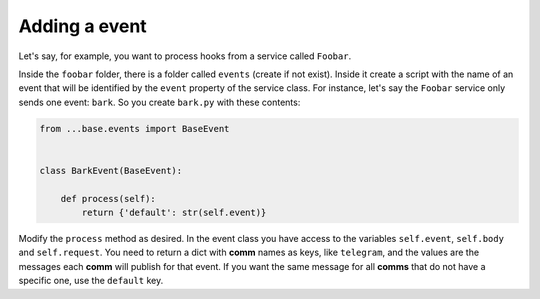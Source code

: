 ##################
Adding a event
##################


Let's say, for example, you want to process hooks from a service called ``Foobar``.   
   
Inside the ``foobar`` folder, there is a folder called ``events`` (create if not exist).   
Inside it create a script with the name of an event that will be identified by the ``event`` property of the service class.   
For instance, let's say the ``Foobar`` service only sends one event: ``bark``.    
So you create ``bark.py`` with these contents:   

.. code-block:: python

  from ...base.events import BaseEvent


  class BarkEvent(BaseEvent):

      def process(self):
          return {'default': str(self.event)}



Modify the ``process`` method as desired. In the event class you have access
to the variables ``self.event``, ``self.body`` and ``self.request``. You need to return
a dict with **comm** names as keys, like ``telegram``, and the values are the messages
each **comm** will publish for that event. If you want the same message for all **comms**
that do not have a specific one, use the ``default`` key.